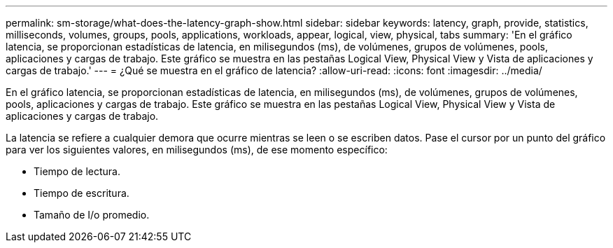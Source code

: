 ---
permalink: sm-storage/what-does-the-latency-graph-show.html 
sidebar: sidebar 
keywords: latency, graph, provide, statistics, milliseconds, volumes, groups, pools, applications, workloads, appear, logical, view, physical, tabs 
summary: 'En el gráfico latencia, se proporcionan estadísticas de latencia, en milisegundos (ms), de volúmenes, grupos de volúmenes, pools, aplicaciones y cargas de trabajo. Este gráfico se muestra en las pestañas Logical View, Physical View y Vista de aplicaciones y cargas de trabajo.' 
---
= ¿Qué se muestra en el gráfico de latencia?
:allow-uri-read: 
:icons: font
:imagesdir: ../media/


[role="lead"]
En el gráfico latencia, se proporcionan estadísticas de latencia, en milisegundos (ms), de volúmenes, grupos de volúmenes, pools, aplicaciones y cargas de trabajo. Este gráfico se muestra en las pestañas Logical View, Physical View y Vista de aplicaciones y cargas de trabajo.

La latencia se refiere a cualquier demora que ocurre mientras se leen o se escriben datos. Pase el cursor por un punto del gráfico para ver los siguientes valores, en milisegundos (ms), de ese momento específico:

* Tiempo de lectura.
* Tiempo de escritura.
* Tamaño de I/o promedio.

